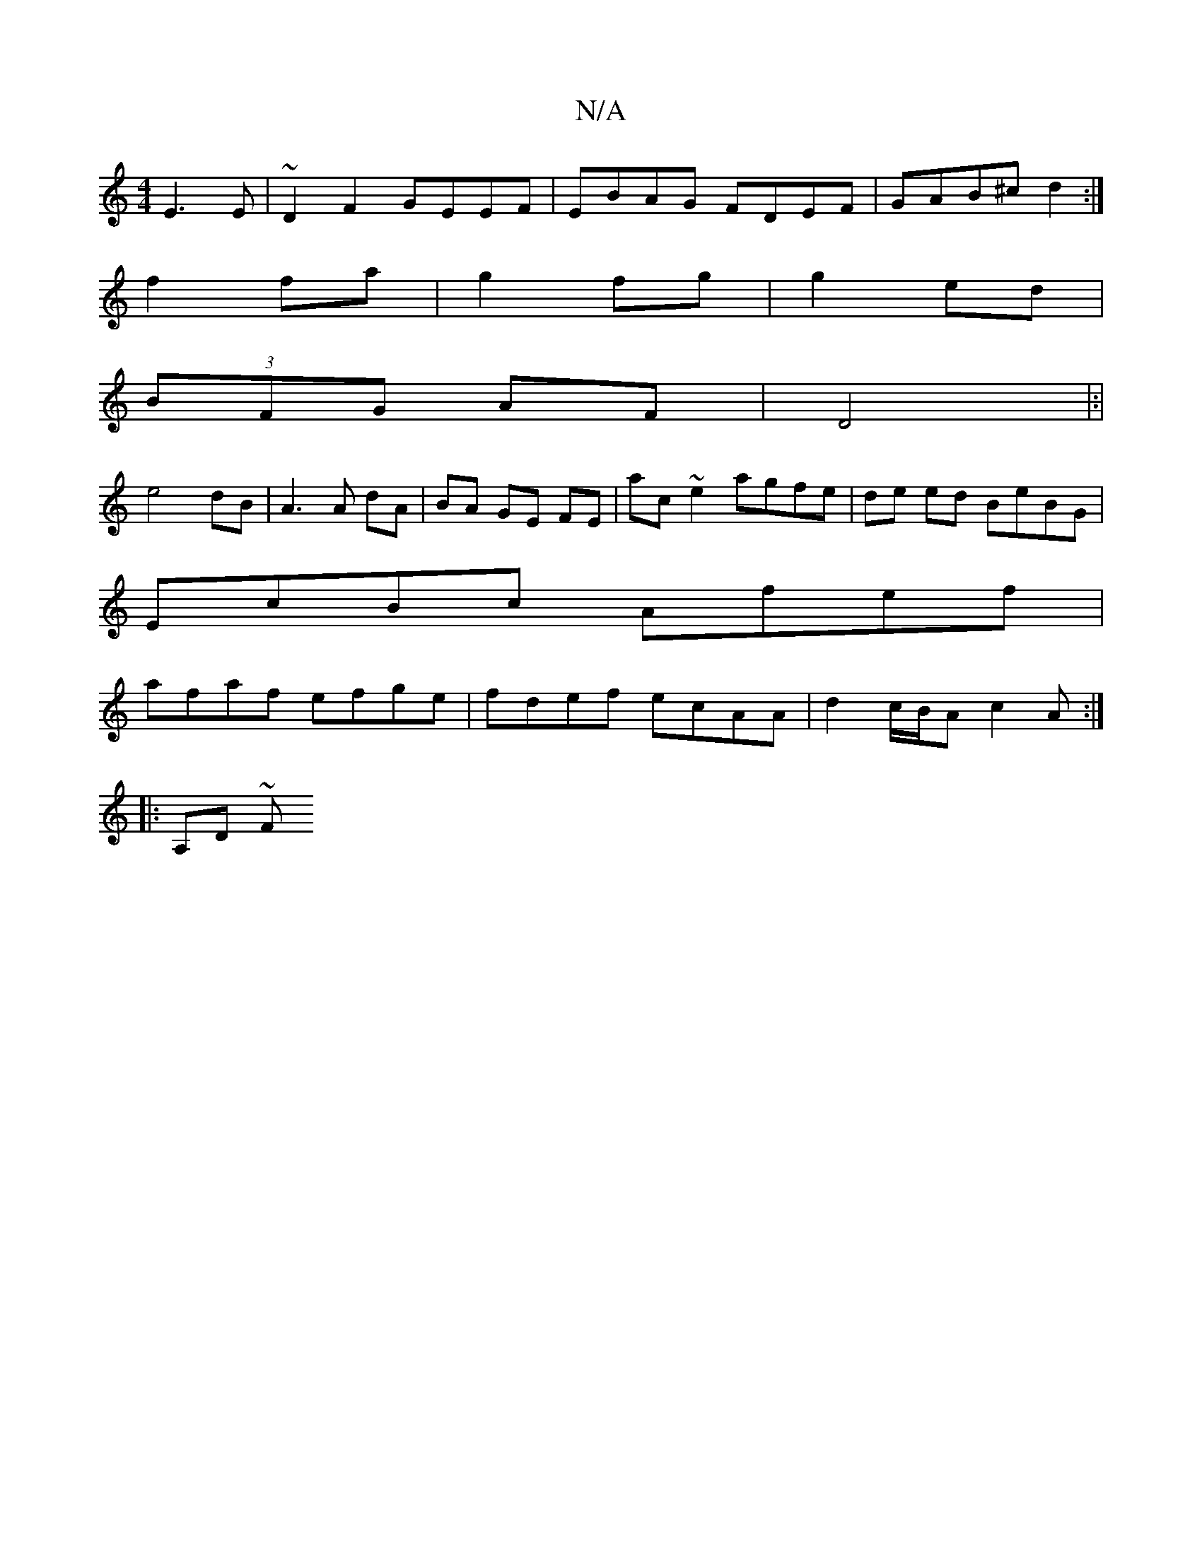 X:1
T:N/A
M:4/4
R:N/A
K:Cmajor
 E3E | ~D2F2 GEEF | EBAG FDEF | GAB^c d2 :|
f2 fa | g2 fg | g2 ed |
(3BFG AF | D4 |:|
e4 dB| A3A dA | BA GE FE | ac ~e2 agfe |de ed BeBG |
EcBc Afef |
afaf efge | fdef ecAA | d2 c/B/A c2 A :|
|:A,D ~F